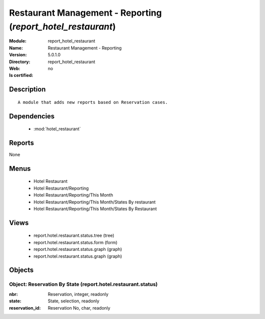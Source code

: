 
.. module:: report_hotel_restaurant
    :synopsis: Restaurant Management - Reporting
    :noindex:
.. 

.. raw:: html

    <link rel="stylesheet" href="../_static/hide_objects_in_sidebar.css" type="text/css" />

Restaurant Management - Reporting (*report_hotel_restaurant*)
=============================================================
:Module: report_hotel_restaurant
:Name: Restaurant Management - Reporting
:Version: 5.0.1.0
:Directory: report_hotel_restaurant
:Web: 
:Is certified: no

Description
-----------

::

  A module that adds new reports based on Reservation cases.

Dependencies
------------

 * :mod:`hotel_restaurant`

Reports
-------

None


Menus
-------

 * Hotel Restaurant
 * Hotel Restaurant/Reporting
 * Hotel Restaurant/Reporting/This Month
 * Hotel Restaurant/Reporting/This Month/States By restaurant
 * Hotel Restaurant/Reporting/This Month/States By Restaurant

Views
-----

 * report.hotel.restaurant.status.tree (tree)
 * report.hotel.restaurant.status.form (form)
 * report.hotel.restaurant.status.graph (graph)
 * report.hotel.restaurant.status.graph (graph)


Objects
-------

Object: Reservation By State (report.hotel.restaurant.status)
#############################################################



:nbr: Reservation, integer, readonly





:state: State, selection, readonly





:reservation_id: Reservation No, char, readonly


